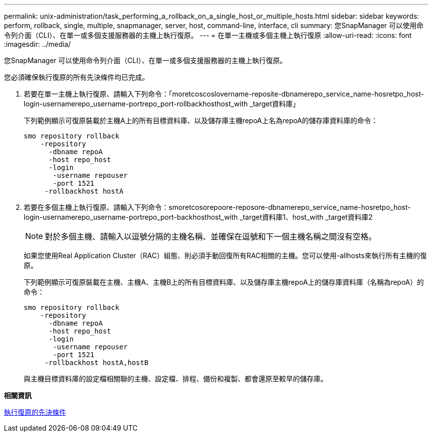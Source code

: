 ---
permalink: unix-administration/task_performing_a_rollback_on_a_single_host_or_multiple_hosts.html 
sidebar: sidebar 
keywords: perform, rollback, single, multiple, snapmanager, server, host, command-line, interface, cli 
summary: 您SnapManager 可以使用命令列介面（CLI）、在單一或多個支援服務器的主機上執行復原。 
---
= 在單一主機或多個主機上執行復原
:allow-uri-read: 
:icons: font
:imagesdir: ../media/


[role="lead"]
您SnapManager 可以使用命令列介面（CLI）、在單一或多個支援服務器的主機上執行復原。

您必須確保執行復原的所有先決條件均已完成。

. 若要在單一主機上執行復原、請輸入下列命令：「moretcoscoslovername-reposite-dbnamerepo_service_name-hosretpo_host-login-usernamerepo_username-portrepo_port-rollbackhosthost_with _target資料庫」
+
下列範例顯示可復原裝載於主機A上的所有目標資料庫、以及儲存庫主機repoA上名為repoA的儲存庫資料庫的命令：

+
[listing]
----

smo repository rollback
    -repository
      -dbname repoA
      -host repo_host
      -login
       -username repouser
       -port 1521
     -rollbackhost hostA
----
. 若要在多個主機上執行復原、請輸入下列命令：smoretcosorepoore-reposore-dbnamerepo_service_name-hosretpo_host-login-usernamerepo_username-portrepo_port-backhosthost_with _target資料庫1、host_with _target資料庫2
+

NOTE: 對於多個主機、請輸入以逗號分隔的主機名稱、並確保在逗號和下一個主機名稱之間沒有空格。

+
如果您使用Real Application Cluster（RAC）組態、則必須手動回復所有RAC相關的主機。您可以使用-allhosts來執行所有主機的復原。

+
下列範例顯示可復原裝載在主機、主機A、主機B上的所有目標資料庫、以及儲存庫主機repoA上的儲存庫資料庫（名稱為repoA）的命令：

+
[listing]
----

smo repository rollback
    -repository
      -dbname repoA
      -host repo_host
      -login
       -username repouser
       -port 1521
     -rollbackhost hostA,hostB
----
+
與主機目標資料庫的設定檔相關聯的主機、設定檔、排程、備份和複製、都會還原至較早的儲存庫。



*相關資訊*

xref:concept_prerequisites_for_performing_a_rollback.adoc[執行復原的先決條件]
